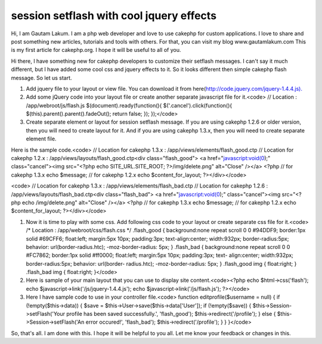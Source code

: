 session setflash with cool jquery effects
=========================================

Hi, I am Gautam Lakum. I am a php web developer and love to use
cakephp for custom applications. I love to share and post something
new articles, tutorials and tools with others. For that, you can visit
my blog www.gautamlakum.com This is my first article for cakephp.org.
I hope it will be useful to all of you.

Hi there, I have something new for cakephp developers to customize
their setflash messages. I can't say it much different, but I have
added some cool css and jquery effects to it. So it looks different
then simple cakephp flash message. So let us start.

#. Add jquery file to your layout or view file. You can download it
   from here(`http://code.jquery.com/jquery-1.4.4.js).`_
#. Add some jQuery code into your layout file or create another
   separate javascript file for it.<code> // Location :
   /app/webroot/js/flash.js $(document).ready(function(){
   $('.cancel').click(function(){ $(this).parent().parent().fadeOut();
   return false; }); });</code>
#. Create separate element or layout for session setflash message. If
   you are using cakephp 1.2.6 or older version, then you will need to
   create layout for it. And if you are using cakephp 1.3.x, then you
   will need to create separate element file.

Here is the sample code.<code> // Location for cakephp 1.3.x :
/app/views/elements/flash_good.ctp // Location for cakephp 1.2.x :
/app/views/layouts/flash_good.ctp<div class="flash_good"> <a
href="javascript:void(0);" class="cancel"><img src="<?php echo
SITE_URL.SITE_ROOT; ?>/img/delete.png" alt="Close" /></a> <?php // for
cakephp 1.3.x echo $message; // for cakephp 1.2.x echo
$content_for_layout; ?></div></code>

<code> // Location for cakephp 1.3.x :
/app/views/elements/flash_bad.ctp // Location for cakephp 1.2.6 :
/app/views/layouts/flash_bad.ctp<div class="flash_bad"> <a
href="javascript:void(0);" class="cancel"><img src="<?php echo
/img/delete.png" alt="Close" /></a> <?php // for cakephp 1.3.x echo
$message; // for cakephp 1.2.x echo $content_for_layout;
?></div></code>

#. Now it is time to play with some css. Add following css code to
   your layout or create separate css file for it.<code> /* Location :
   /app/webroot/css/flash.css */ .flash_good { background:none repeat
   scroll 0 0 #94DDF9; border:1px solid #69CFF6; float:left; margin:5px
   10px; padding:3px; text-align:center; width:932px; border-radius:5px;
   behavior: url(border-radius.htc); -moz-border-radius: 5px; }
   .flash_bad { background:none repeat scroll 0 0 #FC7862; border:1px
   solid #ff0000; float:left; margin:5px 10px; padding:3px; text-
   align:center; width:932px; border-radius:5px; behavior: url(border-
   radius.htc); -moz-border-radius: 5px; } .flash_good img { float:right;
   } .flash_bad img { float:right; }</code>
#. Here is sample of your main layout that you can use to display site
   content.<code><?php echo $html->css('flash'); echo
   $javascript->link('/js/jquery-1.4.4.js'); echo
   $javascript->link('/js/flash.js'); ?></code>
#. Here I have sample code to use in your controller file.<code>
   function editprofile($username = null) { if (!empty($this->data)) {
   $save = $this->User->save($this->data['User']); if (!empty($save)) {
   $this->Session->setFlash('Your profile has been saved successfully.',
   'flash_good'); $this->redirect('/profile'); } else {
   $this->Session->setFlash('An error occured!', 'flash_bad');
   $this->redirect('/profile'); } } }</code>

So, that's all. I am done with this. I hope it will be helpful to you
all. Let me know your feedback or changes in this.


.. _http://code.jquery.com/jquery-1.4.4.js).: http://code.jquery.com/jquery-1.4.4.js).

.. author:: webdevbit
.. categories:: articles, tutorials
.. tags:: session,session flash,setflash,Tutorials

